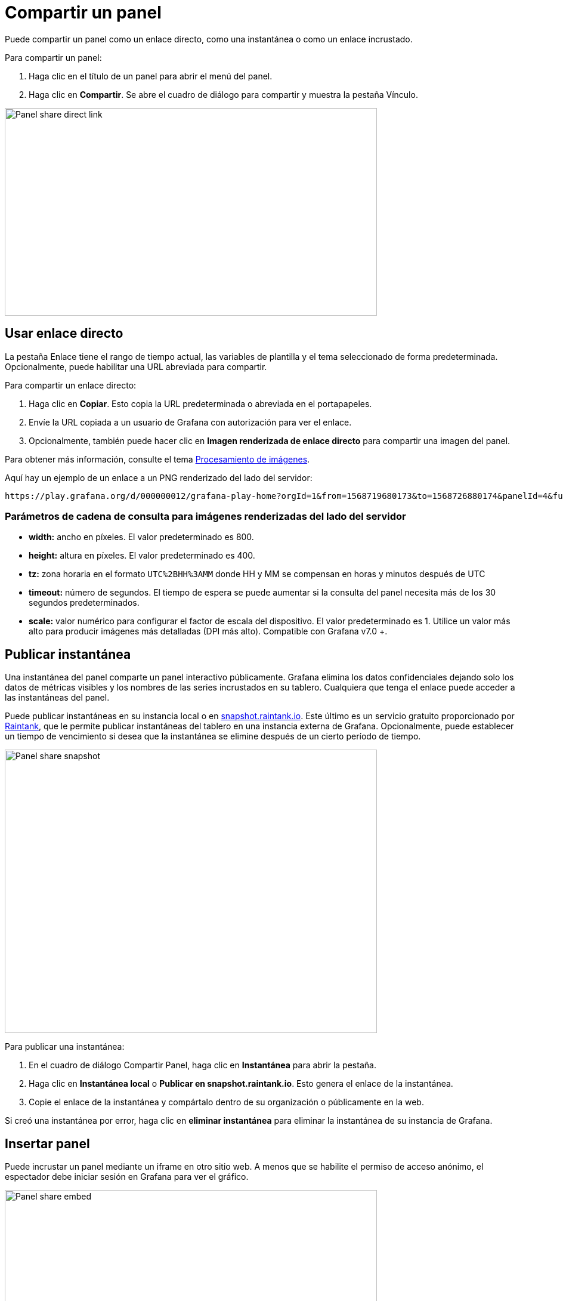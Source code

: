 = Compartir un panel

Puede compartir un panel como un enlace directo, como una instantánea o como un enlace incrustado.

Para compartir un panel:

[arabic]
. Haga clic en el título de un panel para abrir el menú del panel.
. Haga clic en *Compartir*. Se abre el cuadro de diálogo para compartir y muestra la pestaña Vínculo.

image::image167.png[Panel share direct link,width=624,height=348]

== Usar enlace directo

La pestaña Enlace tiene el rango de tiempo actual, las variables de plantilla y el tema seleccionado de forma predeterminada. Opcionalmente, puede habilitar una URL abreviada para compartir.

Para compartir un enlace directo:

[arabic]
. Haga clic en *Copiar*. Esto copia la URL predeterminada o abreviada en el portapapeles.
. Envíe la URL copiada a un usuario de Grafana con autorización para ver el enlace.
. Opcionalmente, también puede hacer clic en *Imagen renderizada de enlace directo* para compartir una imagen del panel.

Para obtener más información, consulte el tema xref:administracion/procesamiento-de-imagenes.adoc[Procesamiento de imágenes].

Aquí hay un ejemplo de un enlace a un PNG renderizado del lado del servidor:

[source,Bash]
----
https://play.grafana.org/d/000000012/grafana-play-home?orgId=1&from=1568719680173&to=1568726880174&panelId=4&fullscreen
----

=== Parámetros de cadena de consulta para imágenes renderizadas del lado del servidor

* *width:* ancho en píxeles. El valor predeterminado es 800.
* *height:* altura en píxeles. El valor predeterminado es 400.
* *tz:* zona horaria en el formato `UTC%2BHH%3AMM` donde HH y MM se compensan en horas y minutos después de UTC
* *timeout:* número de segundos. El tiempo de espera se puede aumentar si la consulta del panel necesita más de los 30 segundos predeterminados.
* *scale:* valor numérico para configurar el factor de escala del dispositivo. El valor predeterminado es 1. Utilice un valor más alto para producir imágenes más detalladas (DPI más alto). Compatible con Grafana v7.0 +.

== Publicar instantánea

Una instantánea del panel comparte un panel interactivo públicamente. Grafana elimina los datos confidenciales dejando solo los datos de métricas visibles y los nombres de las series incrustados en su tablero. Cualquiera que tenga el enlace puede acceder a las instantáneas del panel.

Puede publicar instantáneas en su instancia local o en http://snapshot.raintank.io/[snapshot.raintank.io]. Este último es un servicio gratuito proporcionado por http://raintank.io/[Raintank], que le permite publicar instantáneas del tablero en una instancia externa de Grafana. Opcionalmente, puede establecer un tiempo de vencimiento si desea que la instantánea se elimine después de un cierto período de tiempo.

image::image168.png[Panel share snapshot,width=624,height=475]

Para publicar una instantánea:

[arabic]
. En el cuadro de diálogo Compartir Panel, haga clic en *Instantánea* para abrir la pestaña.
. Haga clic en *Instantánea local* o *Publicar en snapshot.raintank.io*. Esto genera el enlace de la instantánea.
. Copie el enlace de la instantánea y compártalo dentro de su organización o públicamente en la web.

Si creó una instantánea por error, haga clic en *eliminar instantánea* para eliminar la instantánea de su instancia de Grafana.

== Insertar panel

Puede incrustar un panel mediante un iframe en otro sitio web. A menos que se habilite el permiso de acceso anónimo, el espectador debe iniciar sesión en Grafana para ver el gráfico.

image::image169.png[Panel share embed,width=624,height=349]

A continuación, se muestra un ejemplo del código HTML:

[source,HTML]
----
<iframe src="https://snapshot.raintank.io/dashboard-solo/snapshot/y7zwi2bZ7FcoTlB93WN7yWO4aMiz3pZb?from=1493369923321&to=1493377123321&panelId=4" width="650" height="300" frameborder="0"></iframe>
----

El resultado es un gráfico Grafana interactivo incrustado en un iframe:

image::image170.png[image,width=624,height=290]